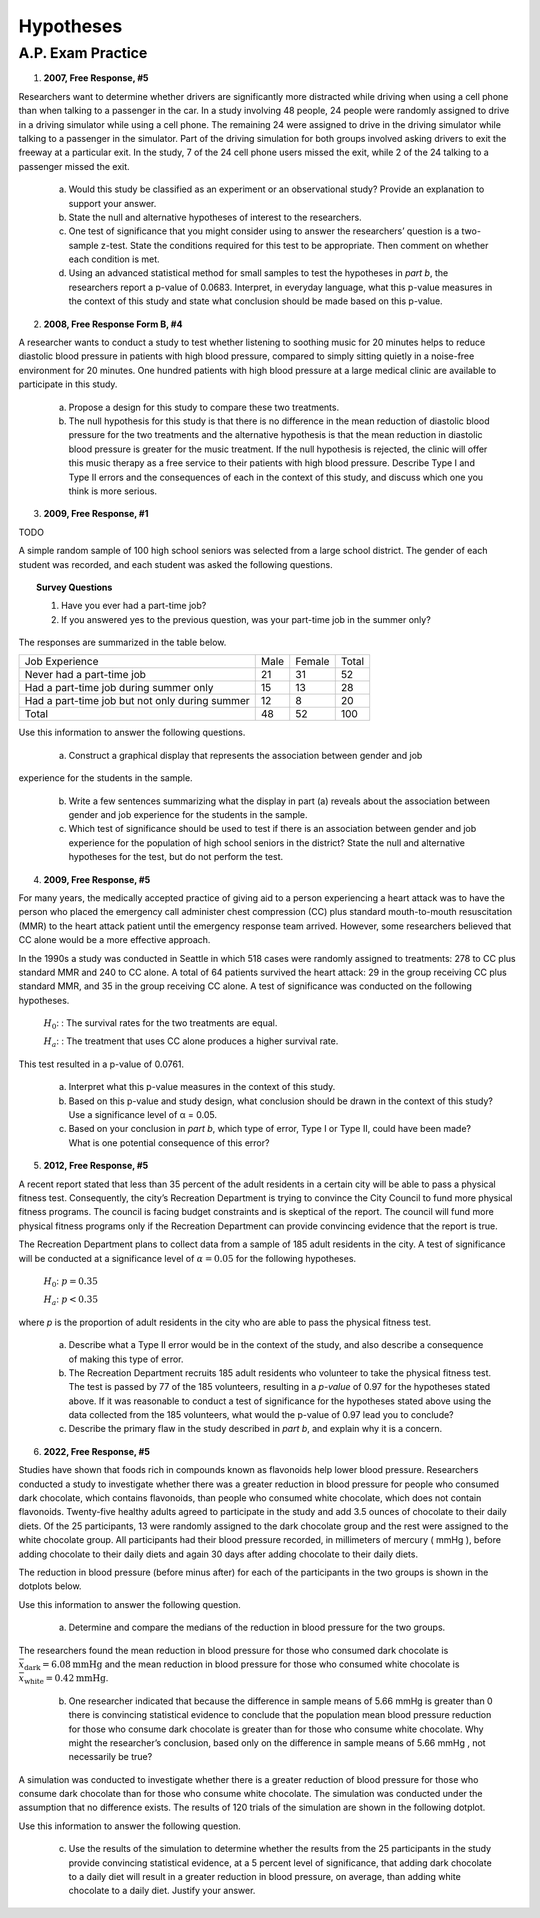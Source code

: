 .. _statistics_hypotheses_classwork:

==========
Hypotheses
==========

A.P. Exam Practice
==================

1. **2007, Free Response, #5**

Researchers want to determine whether drivers are significantly more distracted while driving when using a cell phone than when talking to a passenger in the car. In a study involving 48 people, 24 people were randomly assigned to drive in a driving simulator while using a cell phone. The remaining 24 were assigned to drive in the driving simulator while talking to a passenger in the simulator. Part of the driving simulation for both groups involved asking drivers to exit the freeway at a particular exit. In the study, 7 of the 24 cell phone users missed the exit, while 2 of the 24 talking to a passenger missed the exit.

	a. Would this study be classified as an experiment or an observational study? Provide an explanation to support your answer.

	b. State the null and alternative hypotheses of interest to the researchers.

	c. One test of significance that you might consider using to answer the researchers’ question is a two-sample z-test. State the conditions required for this test to be appropriate. Then comment on whether each condition is met.

	d. Using an advanced statistical method for small samples to test the hypotheses in *part b*, the researchers report a p-value of 0.0683. Interpret, in everyday language, what this p-value measures in the context of this study and state what conclusion should be made based on this p-value.

2. **2008, Free Response Form B, #4**

A researcher wants to conduct a study to test whether listening to soothing music for 20 minutes helps to reduce diastolic blood pressure in patients with high blood pressure, compared to simply sitting quietly in a noise-free environment for 20 minutes. One hundred patients with high blood pressure at a large medical clinic are available to participate in this study.

	a. Propose a design for this study to compare these two treatments.

	b. The null hypothesis for this study is that there is no difference in the mean reduction of diastolic blood pressure for the two treatments and the alternative hypothesis is that the mean reduction in diastolic blood pressure is greater for the music treatment. If the null hypothesis is rejected, the clinic will offer this music therapy as a free service to their patients with high blood pressure. Describe Type I and Type II errors and the consequences of each in the context of this study, and discuss which one you think is more serious.

3. **2009, Free Response, #1**

TODO

A simple random sample of 100 high school seniors was selected from a large school district. The gender of each student was recorded, and each student was asked the following questions.

.. topic:: Survey Questions

	1. Have you ever had a part-time job?
	2. If you answered yes to the previous question, was your part-time job in the summer only?
	
The responses are summarized in the table below.

+------------------------------------------------+------+--------+---------+
| Job Experience                                 | Male | Female | Total   |
+------------------------------------------------+------+--------+---------+
| Never had a part-time job                      |  21  |   31   |   52    |
+------------------------------------------------+------+--------+---------+
| Had a part-time job during summer only         |  15  |   13   |   28    |
+------------------------------------------------+------+--------+---------+
| Had a part-time job but not only during summer |  12  |   8    |   20    |
+------------------------------------------------+------+--------+---------+
| Total                                          | 48   |  52    |   100   |
+------------------------------------------------+------+--------+---------+

Use this information to answer the following questions.

	a. Construct a graphical display that represents the association between gender and job
experience for the students in the sample.

	b. Write a few sentences summarizing what the display in part (a) reveals about the association between gender and job experience for the students in the sample.
	
	c. Which test of significance should be used to test if there is an association between gender and job experience for the population of high school seniors in the district? State the null and alternative hypotheses for the test, but do not perform the test.
	
4. **2009, Free Response, #5**

For many years, the medically accepted practice of giving aid to a person experiencing a heart attack was to have the person who placed the emergency call administer chest compression (CC) plus standard mouth-to-mouth resuscitation (MMR) to the heart attack patient until the emergency response team arrived. However, some researchers believed that CC alone would be a more effective approach.

In the 1990s a study was conducted in Seattle in which 518 cases were randomly assigned to treatments: 278 to CC plus standard MMR and 240 to CC alone. A total of 64 patients survived the heart attack: 29 in the group receiving CC plus standard MMR, and 35 in the group receiving CC alone. A test of significance was conducted on the following hypotheses.

	:math:`H_0`: : The survival rates for the two treatments are equal.

	:math:`H_a`: : The treatment that uses CC alone produces a higher survival rate.

This test resulted in a p-value of 0.0761.

	a. Interpret what this p-value measures in the context of this study.

	b. Based on this p-value and study design, what conclusion should be drawn in the context of this study? Use a significance level of α = 0.05.

	c. Based on your conclusion in *part b*, which type of error, Type I or Type II, could have been made? What is one potential consequence of this error?

5. **2012, Free Response, #5**

A recent report stated that less than 35 percent of the adult residents in a certain city will be able to pass a physical fitness test. Consequently, the city’s Recreation Department is trying to convince the City Council to fund more physical fitness programs. The council is facing budget constraints and is skeptical of the report. The council will fund more physical fitness programs only if the Recreation Department can provide convincing evidence that the report is true.

The Recreation Department plans to collect data from a sample of 185 adult residents in the city. A test of significance will be conducted at a significance level of :math:`\alpha = 0.05` for the following hypotheses.

	:math:`H_0`:  :math:`p = 0.35`

	:math:`H_a`: :math:`p < 0.35`
	
where *p* is the proportion of adult residents in the city who are able to pass the physical fitness test.

	a. Describe what a Type II error would be in the context of the study, and also describe a consequence of making this type of error.

	b. The Recreation Department recruits 185 adult residents who volunteer to take the physical fitness test. The test is passed by 77 of the 185 volunteers, resulting in a *p-value* of 0.97 for the hypotheses stated above. If it was reasonable to conduct a test of significance for the hypotheses stated above using the data collected from the 185 volunteers, what would the p-value of 0.97 lead you to conclude?

	c. Describe the primary flaw in the study described in *part b*, and explain why it is a concern.

6. **2022, Free Response, #5**

Studies have shown that foods rich in compounds known as flavonoids help lower blood pressure. Researchers conducted a study to investigate whether there was a greater reduction in blood pressure for people who consumed dark chocolate, which contains flavonoids, than people who consumed white chocolate, which does not contain flavonoids. Twenty-five healthy adults agreed to participate in the study and add 3.5 ounces of chocolate to their daily diets. Of the 25 participants, 13 were randomly assigned to the dark chocolate group and the rest were assigned to the white chocolate group. All participants had their blood pressure recorded, in millimeters of mercury ( mmHg ), before adding chocolate to their daily diets and again 30 days after adding chocolate to their daily diets.

The reduction in blood pressure (before minus after) for each of the participants in the two groups is shown in the dotplots below.

.. image:: ../../../../assets/imgs/classwork/2022_apstats_frp_05a.png
    :align: center

Use this information to answer the following question.

	a. Determine and compare the medians of the reduction in blood pressure for the two groups.
	
The researchers found the mean reduction in blood pressure for those who consumed dark chocolate is :math:`\bar{x}_\text{dark} = 6.08 \text{mmHg}` and the mean reduction in blood pressure for those who consumed white chocolate is :math:`\bar{x}_\text{white} = 0.42 \text{mmHg}`.

	b. One researcher indicated that because the difference in sample means of 5.66 mmHg is greater than 0 there is convincing statistical evidence to conclude that the population mean blood pressure reduction for those who consume dark chocolate is greater than for those who consume white chocolate. Why might the researcher’s conclusion, based only on the difference in sample means of 5.66 mmHg , not necessarily be true?
	
A simulation was conducted to investigate whether there is a greater reduction of blood pressure for those who consume dark chocolate than for those who consume white chocolate. The simulation was conducted under the assumption that no difference exists. The results of 120 trials of the simulation are shown in the following dotplot.

.. image:: ../../../../assets/imgs/classwork/2022_apstats_frp_05b.png
    :align: center
    
Use this information to answer the following question.

	c. Use the results of the simulation to determine whether the results from the 25 participants in the study provide convincing statistical evidence, at a 5 percent level of significance, that adding dark chocolate to a daily diet will result in a greater reduction in blood pressure, on average, than adding white chocolate to a daily diet. Justify your answer.
